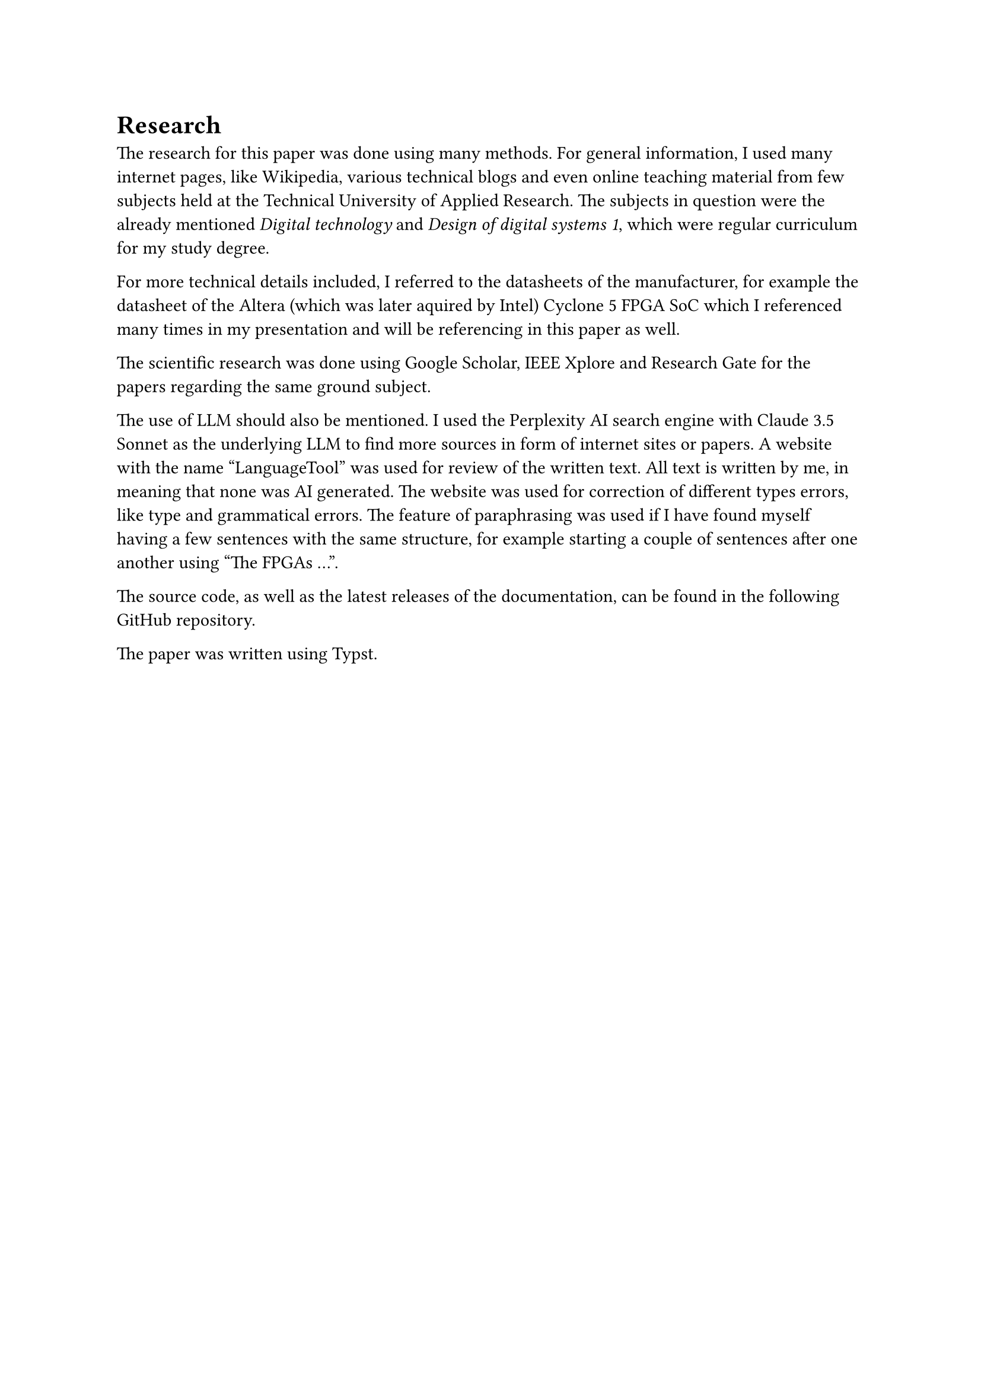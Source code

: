 = Research
The research for this paper was done using many methods. 
For general information, I used many internet pages, like Wikipedia, various technical blogs and even online teaching material from few subjects held at the Technical University of Applied Research. The subjects in question were the already mentioned _Digital technology_ and _Design of digital systems 1_, which were regular curriculum for my study degree.

For more technical details included, I referred to the datasheets of the manufacturer, for example the datasheet of the Altera (which was later aquired by Intel) Cyclone 5 FPGA SoC which I referenced many times in my presentation and will be referencing in this paper as well.

The scientific research was done using Google Scholar, IEEE Xplore and Research Gate for the papers regarding the same ground subject.

The use of LLM should also be mentioned. I used the Perplexity AI search engine with Claude 3.5 Sonnet as the underlying LLM to find more sources in form of internet sites or papers. 
A website with the name “LanguageTool” was used for review of the written text. All text is written by me, in meaning that none was AI generated. The website was used for correction of different types errors, like type and grammatical errors. The feature of paraphrasing was used if I have found myself having a few sentences with the same structure, for example starting a couple of sentences after one another using "The FPGAs ...".

The source code, as well as the latest releases of the documentation, can be found in the following #link("https://github.com/bklaric1/soc_fgpa_docs")[GitHub] repository.

The paper was written using Typst.

#pagebreak()